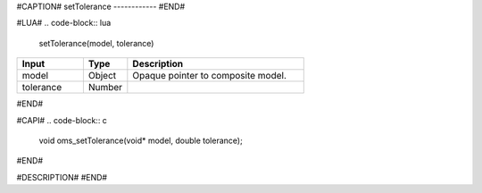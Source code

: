 #CAPTION#
setTolerance
------------
#END#

#LUA#
.. code-block:: lua

  setTolerance(model, tolerance)

.. csv-table::
  :header: "Input", "Type", "Description"
  :widths: 15, 10, 40

  "model", "Object", "Opaque pointer to composite model."
  "tolerance", "Number", ""
#END#

#CAPI#
.. code-block:: c

  void oms_setTolerance(void* model, double tolerance);
#END#

#DESCRIPTION#
#END#
